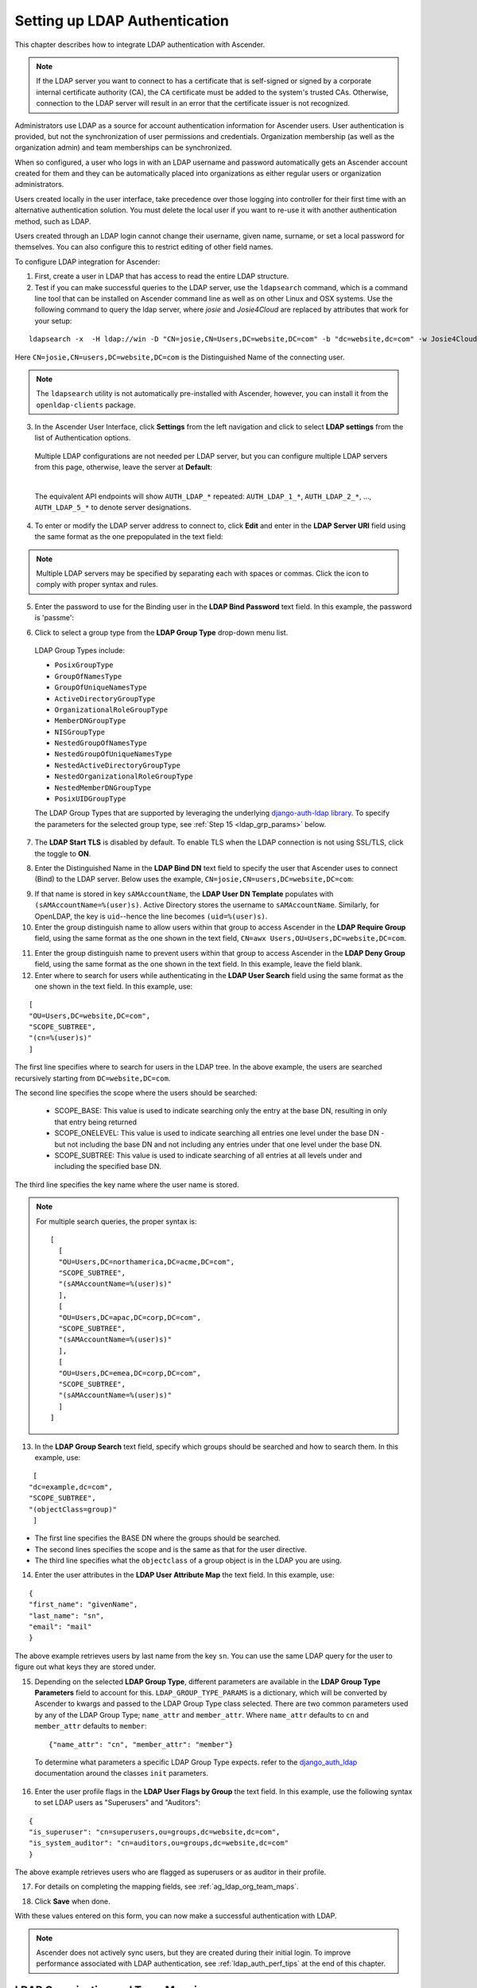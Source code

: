 .. _ag_auth_ldap:

Setting up LDAP Authentication
================================

.. index:: 
   single: LDAP
   pair: authentication; LDAP
   
This chapter describes how to integrate LDAP authentication with Ascender.

.. note::

  If the LDAP server you want to connect to has a certificate that is self-signed or signed by a corporate internal certificate authority (CA), the CA certificate must be added to the system's trusted CAs. Otherwise, connection to the LDAP server will result in an error that the certificate issuer is not recognized.

Administrators use LDAP as a source for account authentication information for Ascender users. User authentication is provided, but not the synchronization of user permissions and credentials. Organization membership (as well as the organization admin) and team memberships can be synchronized.

When so configured, a user who logs in with an LDAP username and password automatically gets an Ascender account created for them and they can be automatically placed into organizations as either regular users or organization administrators.

Users created locally in the user interface, take precedence over those logging into controller for their first time with an alternative authentication solution. You must delete the local user if you want to re-use it with another authentication method, such as LDAP.

Users created through an LDAP login cannot change their username, given name, surname, or set a local password for themselves. You can also configure this to restrict editing of other field names.

To configure LDAP integration for Ascender:

1. First, create a user in LDAP that has access to read the entire LDAP structure.

2. Test if you can make successful queries to the LDAP server, use the ``ldapsearch`` command, which is a command line tool that can be installed on Ascender command line as well as on other Linux and OSX systems. Use the following command to query the ldap server, where *josie* and *Josie4Cloud* are replaced by attributes that work for your setup:

::

  ldapsearch -x  -H ldap://win -D "CN=josie,CN=Users,DC=website,DC=com" -b "dc=website,dc=com" -w Josie4Cloud

Here ``CN=josie,CN=users,DC=website,DC=com`` is the Distinguished Name of the connecting user.

.. note::

  The ``ldapsearch`` utility is not automatically pre-installed with Ascender, however, you can install it from the ``openldap-clients`` package.

3. In the Ascender User Interface, click **Settings** from the left navigation and click to select **LDAP settings** from the list of Authentication options. 


  Multiple LDAP configurations are not needed per LDAP server, but you can configure multiple LDAP servers from this page, otherwise, leave the server at **Default**:

  .. image:: ../common/images/configure-awx-auth-ldap-servers.png

  |

  The equivalent API endpoints will show ``AUTH_LDAP_*`` repeated: ``AUTH_LDAP_1_*``, ``AUTH_LDAP_2_*``, ..., ``AUTH_LDAP_5_*`` to denote server designations.


4. To enter or modify the LDAP server address to connect to, click **Edit** and enter  in the **LDAP Server URI** field using the same format as the one prepopulated in the text field:

.. image:: ../common/images/configure-awx-auth-ldap-server-uri.png

.. note::

  Multiple LDAP servers may be specified by separating each with spaces or commas. Click the |help| icon to comply with proper syntax and rules.

.. |help| image:: ../common/images/tooltips-icon.png

5. Enter the password to use for the Binding user in the **LDAP Bind Password** text field. In this example, the password is 'passme':

.. image:: ../common/images/configure-awx-auth-ldap-bind-pwd.png

6. Click to select a group type from the **LDAP Group Type** drop-down menu list. 

  LDAP Group Types include:

  - ``PosixGroupType``
  - ``GroupOfNamesType`` 
  - ``GroupOfUniqueNamesType`` 
  - ``ActiveDirectoryGroupType`` 
  - ``OrganizationalRoleGroupType`` 
  - ``MemberDNGroupType`` 
  - ``NISGroupType`` 
  - ``NestedGroupOfNamesType`` 
  - ``NestedGroupOfUniqueNamesType`` 
  - ``NestedActiveDirectoryGroupType`` 
  - ``NestedOrganizationalRoleGroupType`` 
  - ``NestedMemberDNGroupType`` 
  - ``PosixUIDGroupType``

  The LDAP Group Types that are supported by leveraging the underlying `django-auth-ldap library`_. To specify the parameters for the selected group type, see :ref:`Step 15 <ldap_grp_params>` below.

  .. _`django-auth-ldap library`: https://django-auth-ldap.readthedocs.io/en/latest/groups.html#types-of-groups


7. The **LDAP Start TLS** is disabled by default. To enable TLS when the LDAP connection is not using SSL/TLS, click the toggle to **ON**. 

.. image:: ../common/images/configure-awx-auth-ldap-start-tls.png

8. Enter the Distinguished Name in the **LDAP Bind DN** text field to specify the user that Ascender uses to connect (Bind) to the LDAP server. Below uses the example, ``CN=josie,CN=users,DC=website,DC=com``:

.. image:: ../common/images/configure-awx-auth-ldap-bind-dn.png


9. If that name is stored in key ``sAMAccountName``, the **LDAP User DN Template** populates with ``(sAMAccountName=%(user)s)``. Active Directory stores the username to ``sAMAccountName``. Similarly, for OpenLDAP, the key is ``uid``--hence the line becomes ``(uid=%(user)s)``.

10. Enter the group distinguish name to allow users within that group to access Ascender in the **LDAP Require Group** field, using the same format as the one shown in the text field, ``CN=awx Users,OU=Users,DC=website,DC=com``.

.. image:: ../common/images/configure-awx-auth-ldap-req-group.png

11. Enter the group distinguish name to prevent users within that group to access Ascender in the **LDAP Deny Group** field, using the same format as the one shown in the text field. In this example, leave the field blank. 


12. Enter where to search for users while authenticating in the **LDAP User Search** field using the same format as the one shown in the text field. In this example, use:

::

  [
  "OU=Users,DC=website,DC=com",
  "SCOPE_SUBTREE",
  "(cn=%(user)s)"
  ]

The first line specifies where to search for users in the LDAP tree. In the above example, the users are searched recursively starting from ``DC=website,DC=com``.

The second line specifies the scope where the users should be searched:

  - SCOPE_BASE:  This value is used to indicate searching only the entry at the base DN, resulting in only that entry being returned
  - SCOPE_ONELEVEL:  This value is used to indicate searching all entries one level under the base DN - but not including the base DN and not including any entries under that one level under the base DN.
  - SCOPE_SUBTREE: This value is used to indicate searching of all entries at all levels under and including the specified base DN.

The third line specifies the key name where the user name is stored.

.. image:: ../common/images/configure-awx-authen-ldap-user-search.png

.. note::

  For multiple search queries, the proper syntax is:
  ::

    [
      [
      "OU=Users,DC=northamerica,DC=acme,DC=com",
      "SCOPE_SUBTREE",
      "(sAMAccountName=%(user)s)"
      ],
      [
      "OU=Users,DC=apac,DC=corp,DC=com",
      "SCOPE_SUBTREE",
      "(sAMAccountName=%(user)s)"
      ],
      [
      "OU=Users,DC=emea,DC=corp,DC=com",
      "SCOPE_SUBTREE",
      "(sAMAccountName=%(user)s)"
      ]
    ]


13. In the **LDAP Group Search** text field, specify which groups should be searched and how to search them. In this example, use:

::

  [
 "dc=example,dc=com",
 "SCOPE_SUBTREE",
 "(objectClass=group)"
  ]

- The first line specifies the BASE DN where the groups should be searched.
- The second lines specifies the scope and is the same as that for the user directive.
- The third line specifies what the ``objectclass`` of a group object is in the LDAP you are using.

.. image:: ../common/images/configure-awx-authen-ldap-group-search.png

14. Enter the user attributes in the **LDAP User Attribute Map** the text field. In this example, use:

::

  {
  "first_name": "givenName",
  "last_name": "sn",
  "email": "mail"
  }


The above example retrieves users by last name from the key ``sn``. You can use the same LDAP query for the user to figure out what keys they are stored under.

.. image:: ../common/images/configure-awx-auth-ldap-user-attrb-map.png

.. _ldap_grp_params:

15. Depending on the selected **LDAP Group Type**, different parameters are available in the **LDAP Group Type Parameters** field to account for this. ``LDAP_GROUP_TYPE_PARAMS`` is a dictionary, which will be converted by Ascender to kwargs and passed to the LDAP Group Type class selected. There are two common parameters used by any of the LDAP Group Type; ``name_attr`` and ``member_attr``. Where ``name_attr`` defaults to ``cn`` and ``member_attr`` defaults to ``member``:

  ::

    {"name_attr": "cn", "member_attr": "member"}

  To determine what parameters a specific LDAP Group Type expects. refer to the `django_auth_ldap`_ documentation around the classes ``init`` parameters.

  .. _`django_auth_ldap`: https://django-auth-ldap.readthedocs.io/en/latest/reference.html#django_auth_ldap.config.LDAPGroupType


16. Enter the user profile flags in the **LDAP User Flags by Group** the text field. In this example, use the following syntax to set LDAP users as "Superusers" and "Auditors":

::

  {
  "is_superuser": "cn=superusers,ou=groups,dc=website,dc=com",
  "is_system_auditor": "cn=auditors,ou=groups,dc=website,dc=com"
  }

The above example retrieves users who are flagged as superusers or as auditor in their profile.

.. image:: ../common/images/configure-awx-auth-ldap-user-flags.png 

17. For details on completing the mapping fields, see :ref:`ag_ldap_org_team_maps`. 

.. image:: ../common/images/configure-ldap-orgs-teams-mapping.png

18. Click **Save** when done.

With these values entered on this form, you can now make a successful authentication with LDAP.

.. note::

  Ascender does not actively sync users, but they are created during their initial login.
  To improve performance associated with LDAP authentication, see :ref:`ldap_auth_perf_tips` at the end of this chapter.


.. _ag_ldap_org_team_maps:

LDAP Organization and Team Mapping
~~~~~~~~~~~~~~~~~~~~~~~~~~~~~~~~~~~~~~

.. index:: 
   single: organization mapping
   single: LDAP mapping
   pair: authentication; LDAP mapping
   pair: authentication; organization mapping
   pair: authentication; LDAP team mapping
   pair: authentication; team mapping
   single: team mapping

You can control which users are placed into which organizations based on LDAP attributes (mapping out between your organization admins/users and LDAP groups).  

Keys are organization names. Organizations will be created if not present. Values are dictionaries defining the options for each organization's membership. For each organization, it is possible to specify what groups are automatically users of the organization and also what groups can administer the organization.  

**admins**: None, True/False, string or list/tuple of strings.
  - If **None**, organization admins will not be updated based on LDAP values.
  - If **True**, all users in LDAP will automatically be added as admins of the organization.
  - If **False**, no LDAP users will be automatically added as admins of the organization.
  - If a string or list of strings, specifies the group DN(s) that will be added of the organization if they match any of the specified groups.

**remove_admins**: True/False. Defaults to **False**. 
  - When **True**, a user who is not an member of the given groups will be removed from the organization's administrative list.

**users**: None, True/False, string or list/tuple of strings. Same rules apply as for **admins**.

**remove_users**: True/False. Defaults to **False**. Same rules apply as **remove_admins**.

::

  {
  "LDAP Organization": {
    "admins": "cn=engineering_admins,ou=groups,dc=example,dc=com",
    "remove_admins": false,
    "users": [
      "cn=engineering,ou=groups,dc=example,dc=com",
      "cn=sales,ou=groups,dc=example,dc=com",
      "cn=it,ou=groups,dc=example,dc=com"
    ],
    "remove_users": false
  },
  "LDAP Organization 2": {
    "admins": [
      "cn=Administrators,cn=Builtin,dc=example,dc=com"
    ],
    "remove_admins": false,
    "users": true,
    "remove_users": false
  }
  }

Mapping between team members (users) and LDAP groups. Keys are team names (will be created if not present). Values are dictionaries of options for each team's membership, where each can contain the following parameters:

**organization**: string. The name of the organization to which the team belongs. The team will be created if the combination of organization and team name does not exist. The organization will first be created if it does not exist.

**users**: None, True/False, string or list/tuple of strings.

  - If **None**, team members will not be updated.
  - If **True/False**, all LDAP users will be added/removed as team members.
  - If a string or list of strings, specifies the group DN(s). User will be added as a team member if the user is a member of ANY of these groups.

**remove**: True/False. Defaults to **False**. When **True**, a user who is not a member of the given groups will be removed from the team.

::

  {
  "LDAP Engineering": {
    "organization": "LDAP Organization",
    "users": "cn=engineering,ou=groups,dc=example,dc=com",
    "remove": true
  },
  "LDAP IT": {
    "organization": "LDAP Organization",
    "users": "cn=it,ou=groups,dc=example,dc=com",
    "remove": true
  },
  "LDAP Sales": {
    "organization": "LDAP Organization",
    "users": "cn=sales,ou=groups,dc=example,dc=com",
    "remove": true
  }
  }


.. _ldap_logging:

Enabling Logging for LDAP
~~~~~~~~~~~~~~~~~~~~~~~~~~~~

.. index:: 
   single: LDAP
   pair: authentication; LDAP

To enable logging for LDAP, you must set the level to ``DEBUG`` in the Settings configuration window: 

1. Click **Settings** from the left navigation pane and click to select **Logging settings** from the System list of options.
2. Click **Edit**.
3. Set the **Logging Aggregator Level Threshold** field to **Debug**.

.. image:: ../common/images/settings-system-logging-debug.png

4. Click **Save** to save your changes.


Referrals
~~~~~~~~~~~

.. index::
    pair: LDAP; referrals
    pair: troubleshooting; LDAP referrals

Active Directory uses "referrals" in case the queried object is not available in its database. It has been noted that this does not work properly with the django LDAP client and, most of the time, it helps to disable referrals. Disable LDAP referrals by adding the following lines to your ``/etc/awx/conf.d/custom.py`` file:

  .. code-block:: bash

    AUTH_LDAP_GLOBAL_OPTIONS = {
        ldap.OPT_REFERRALS: False,
    }


.. _ldap_auth_perf_tips:

LDAP authentication performance tips
~~~~~~~~~~~~~~~~~~~~~~~~~~~~~~~~~~~~~~~~~~~~~~

.. index::
   pair: best practices; ldap

When an LDAP user authenticates, by default, all user-related attributes will be updated in the database on each log in. In some environments, this operation can be skipped due to performance issues. To avoid it, you can disable the option `AUTH_LDAP_ALWAYS_UPDATE_USER`.

.. warning::

  
  With this option set to False, no changes to LDAP user's attributes will be updated. Attributes will only be updated the first time the user is created.

